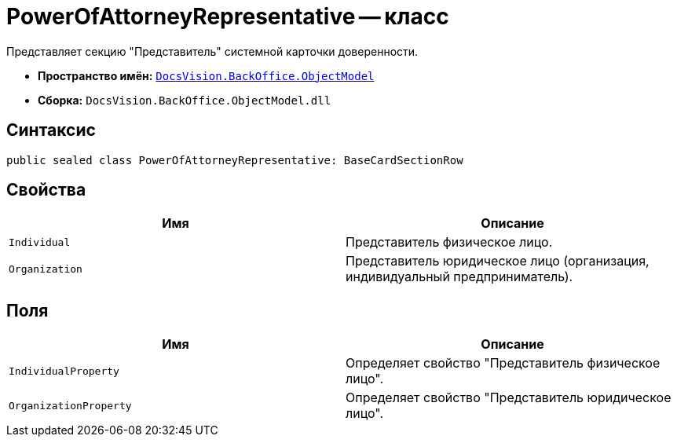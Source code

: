 = PowerOfAttorneyRepresentative -- класс

Представляет секцию "Представитель" системной карточки доверенности.

* *Пространство имён:* `xref:Platform-ObjectModel:ObjectModel_NS.adoc[DocsVision.BackOffice.ObjectModel]`
* *Сборка:* `DocsVision.BackOffice.ObjectModel.dll`

== Синтаксис

[source,csharp]
----
public sealed class PowerOfAttorneyRepresentative: BaseCardSectionRow
----

== Свойства

[cols=",",options="header"]
|===
|Имя |Описание

|`Individual` |Представитель физическое лицо.
|`Organization` |Представитель юридическое лицо (организация, индивидуальный предприниматель).
|===

== Поля

[cols=",",options="header"]
|===
|Имя |Описание

|`IndividualProperty` |Определяет свойство "Представитель физическое лицо".
|`OrganizationProperty` |Определяет свойство "Представитель юридическое лицо".
|===
